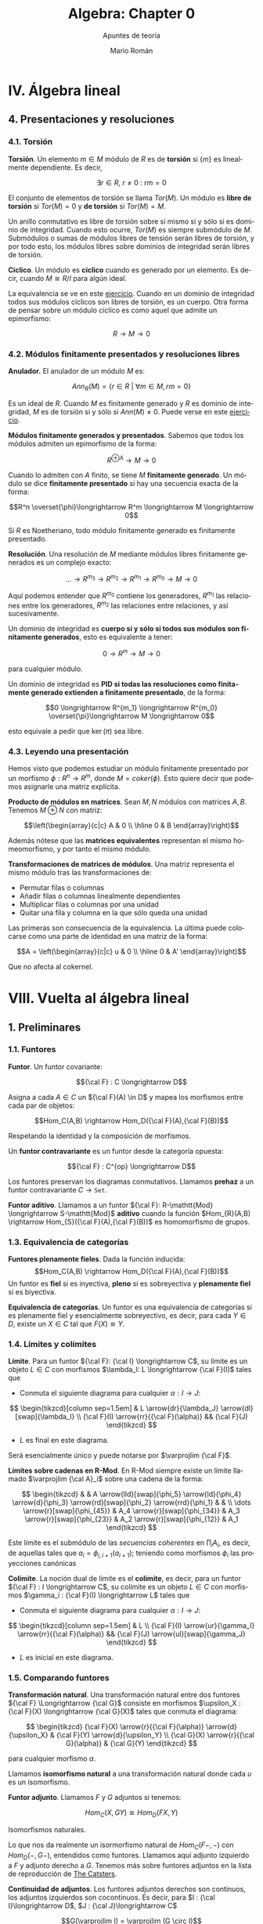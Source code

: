 #+TITLE: Algebra: Chapter 0
#+SUBTITLE: Apuntes de teoría
#+AUTHOR: Mario Román
#+OPTIONS: num:nil toc:nil
#+LANGUAGE: es

#+latex_header: \usepackage{amsmath}
#+latex_header: \usepackage{amsthm}
#+latex_header: \usepackage{tikz-cd}
#+latex_header: \newtheorem{theorem}{Teorema}
#+latex_header: \newtheorem{fact}{Proposición}
#+latex_header: \newtheorem{definition}{Definición}
#+latex_header: \setlength{\parindent}{0pt}

* IV. Álgebra lineal
** 4. Presentaciones y resoluciones
*** 4.1. Torsión
#+begin_definition
*Torsión*. Un elemento $m \in M$ módulo de $R$ es de *torsión* si $\{m\}$ es linealmente
dependiente. Es decir,

  \[ \exists r \in R,\ r \neq 0\ :\ rm = 0 \]

El conjunto de elementos de torsión se llama $Tor(M)$. Un módulo es *libre de torsión*
si $Tor(M) = 0$ y *de torsión* si $Tor(M)=M$.
#+end_definition

Un anillo conmutativo es libre de torsión sobre sí mismo si y sólo si es dominio de
integridad. Cuando esto ocurre, $Tor(M)$ es siempre submódulo de $M$. Submódulos o
sumas de módulos libres de tensión serán libres de torsión, y por todo esto, los módulos
libres sobre dominios de integridad serán libres de torsión.

#+begin_definition
*Cíclico*. Un módulo es *cíclico* cuando es generado por un elemento. Es decir,
cuando $M \cong R/I$ para algún ideal.
#+end_definition

La equivalencia se ve en este [[file:aluffi.org::*Un%20cociente%20por%20ideal%20es%20c%C3%ADclico.][ejercicio]]. Cuando en un dominio de integridad todos sus
módulos cíclicos son libres de torsión, es un cuerpo. Otra forma de pensar sobre un módulo
cíclico es como aquel que admite un epimorfismo:

\[ R \longrightarrow M \longrightarrow 0 \]

*** 4.2. Módulos finitamente presentados y resoluciones libres
#+begin_definition
*Anulador.* El anulador de un módulo $M$ es:

\[Ann_R(M) = \{ r \in R\ |\ \forall m \in M, rm = 0 \}\]
#+end_definition

Es un ideal de $R$. Cuando $M$ es finitamente generado y $R$ es dominio de integridad,
$M$ es de torsión si y sólo si $Ann(M) \neq 0$. Puede verse en este [[file:aluffi.org::*M%20de%20torsi%C3%B3n%20si%20y%20s%C3%B3lo%20si%20el%20anulador%20es%20no%20nulo.][ejercicio]].

#+begin_definition
*Módulos finitamente generados y presentados*. Sabemos que todos los módulos admiten un
epimorfismo de la forma:

\[ R^{\oplus A} \longrightarrow M \longrightarrow 0\]

Cuando lo admiten con $A$ finito, se tiene $M$ *finitamente generado*. Un módulo se dice
*finitamente presentado* si hay una secuencia exacta de la forma:

\[R^n \overset{\phi}\longrightarrow R^m \longrightarrow M \longrightarrow 0\]
#+end_definition

Si $R$ es Noetheriano, todo módulo finitamente generado es finitamente presentado.

#+begin_definition
*Resolución*. Una resolución de $M$ mediante módulos libres finitamente generados es
un complejo exacto:

\[ \dots \rightarrow R^{m_3} \rightarrow R^{m_2} \rightarrow R^{m_1} \rightarrow R^{m_0} \rightarrow M \rightarrow 0 \]
#+end_definition

Aquí podemos entender que $R^{m_0}$ contiene los generadores, $R^{m_1}$ las relaciones
entre los generadores, $R^{m_2}$ las relaciones entre relaciones, y así sucesivamente.

Un dominio de integridad es *cuerpo si y sólo si todos sus módulos son finitamente generados*,
esto es equivalente a tener:

\[ 0 \longrightarrow R^m \longrightarrow M \longrightarrow 0 \]

para cualquier módulo.

Un dominio de integridad es *PID si todas las resoluciones como finitamente generado 
extienden a finitamente presentado*, de la forma:

\[0 \longrightarrow R^{m_1} \longrightarrow R^{m_0} \overset{\pi}\longrightarrow M \longrightarrow 0\]

esto equivale a pedir que $\ker(\pi)$ sea libre.


*** 4.3. Leyendo una presentación
Hemos visto que podemos estudiar un módulo finitamente presentado por un
morfismo $\phi: R^n \longrightarrow R^m$, donde $M = coker(\phi)$. Esto quiere decir que 
podemos asignarle una matriz explícita.

#+begin_theorem
*Producto de módulos en matrices*. Sean $M,N$ módulos con matrices $A,B$.
Tenemos $M \oplus N$ con matriz:

\[\left(\begin{array}{c|c}
A & 0 \\ \hline 0 & B 
\end{array}\right)\]
#+end_theorem

Además nótese que las *matrices equivalentes* representan el mismo 
homeomorfismo, y por tanto el mismo módulo.

#+begin_theorem
*Transformaciones de matrices de módulos*. Una matriz representa el mismo módulo
tras las transformaciones de:
 - Permutar filas o columnas
 - Añadir filas o columnas linealmente dependientes
 - Multiplicar filas o columnas por una unidad
 - Quitar una fila y columna en la que sólo queda una unidad
#+end_theorem

Las primeras son consecuencia de la equivalencia. La última puede colocarse como
una parte de identidad en una matriz de la forma:

\[A = \left(\begin{array}{c|c}
u & 0 \\ \hline 0 & A' 
\end{array}\right)\]

Que no afecta al cokernel.

* VIII. Vuelta al álgebra lineal
** 1. Preliminares
*** 1.1. Funtores
#+begin_definition
*Funtor*. Un funtor covariante:

\[{\cal F} : C \longrightarrow D\]

Asigna a cada $A \in C$ un ${\cal F}(A) \in D$ y mapea los morfismos entre cada par de objetos:

\[Hom_C(A,B) \rightarrow Hom_D({\cal F}(A),{\cal F}(B))\]

Respetando la identidad y la composición de morfismos. 

Un *funtor contravariante* es un funtor desde la categoría opuesta:

\[{\cal F} : C^{op} \longrightarrow D\]
#+end_definition

Los funtores preservan los diagramas conmutativos. Llamamos *prehaz* a un funtor
contravariante $C \longrightarrow \mathtt{Set}$.

#+begin_definition
*Funtor aditivo*. Llamamos a un funtor 
${\cal F}: R-\mathtt{Mod} \longrightarrow S-\mathtt{Mod}$ *aditivo* cuando
la función $Hom_{R}(A,B) \rightarrow Hom_{S}({\cal F}(A),{\cal F}(B))$ es homomorfismo de grupos.
#+end_definition

*** 1.3. Equivalencia de categorías
#+begin_definition
*Funtores plenamente fieles*. Dada la función inducida:
\[Hom_C(A,B) \rightarrow Hom_D({\cal F}(A),{\cal F}(B))\]
Un funtor es *fiel* si es inyectiva, *pleno* si es sobreyectiva y *plenamente fiel*
si es biyectiva.
#+end_definition

#+begin_definition
*Equivalencia de categorías*. Un funtor es una equivalencia de categorías si 
es plenamente fiel y esencialmente sobreyectivo, es decir, para cada $Y \in D$,
existe un $X \in C$ tal que $F(X) \cong Y$.
#+end_definition

*** 1.4. Límites y colímites

#+begin_definition
*Límite*. Para un funtor ${\cal F}: {\cal I} \longrightarrow C$, su límite es
un objeto $L \in C$ con morfismos $\lambda_I: L \longrightarrow {\cal F}(I)$ tales que

- Conmuta el siguiente diagrama para cualquier $\alpha : I \longrightarrow J$:

\[ \begin{tikzcd}[column sep=1.5em]
 & L \arrow{dr}{\lambda_J} \arrow{dl}[swap]{\lambda_I} \\
{\cal F}(I) \arrow{rr}{{\cal F}(\alpha)} && {\cal F}(J)
\end{tikzcd} \]

- $L$ es final en este diagrama.
#+end_definition

Será esencialmente único y puede notarse por $\varprojlim {\cal F}$.

#+begin_theorem
*Límites sobre cadenas en R-Mod*. En R-Mod siempre existe un límite llamado \(\varprojlim {\cal A}_i\) sobre una
cadena de la forma:

\[ \begin{tikzcd}
& & A 
\arrow{lld}[swap]{\phi_5}
\arrow{ld}{\phi_4}
\arrow{d}{\phi_3}
\arrow{rd}[swap]{\phi_2}
\arrow{rrd}{\phi_1} 
& & \\
\dots \arrow{r}[swap]{\phi_{45}}  &
A_4 \arrow{r}[swap]{\phi_{34}} &
A_3 \arrow{r}[swap]{\phi_{23}} &
A_2 \arrow{r}[swap]{\phi_{12}} &
A_1
\end{tikzcd} \]
#+end_theorem

Este límite es el submódulo de las /secuencias coherentes/ en $\prod_i A_i$, es decir, de
aquellas tales que $a_i = \phi_{i,i+1}(a_{i+1})$; teniendo como morfismos $\phi_i$ las proyecciones
canónicas


#+begin_definition
*Colímite*. La noción dual de límite es el *colímite*, es decir, para
un funtor ${\cal F} : I \longrightarrow C$, su colímite es un objeto $L \in C$ con morfismos $\gamma_i : {\cal F}(I) \longrightarrow L$
tales que

- Conmuta el siguiente diagrama para cualquier $\alpha : I \longrightarrow J$:

\[ \begin{tikzcd}[column sep=1.5em]
 & L  \\
{\cal F}(I) \arrow{ur}{\gamma_I} \arrow{rr}{{\cal F}(\alpha)} && {\cal F}(J) \arrow{ul}[swap]{\gamma_J}
\end{tikzcd} \]

- $L$ es inicial en este diagrama.
#+end_definition

*** 1.5. Comparando funtores
#+begin_definition
*Transformación natural*. Una transformación natural entre dos funtores ${\cal F} \Longrightarrow {\cal G}$ 
consiste en morfismos $\upsilon_X : {\cal F}(X) \longrightarrow {\cal G}(X)$ tales que conmuta el diagrama:

\[ \begin{tikzcd}
{\cal F}(X) \arrow{r}{{\cal F}(\alpha)} \arrow{d}{\upsilon_X} & {\cal F}(Y) \arrow{d}{\upsilon_Y} \\
{\cal G}(X) \arrow{r}{{\cal G}(\alpha)} & {\cal G}(Y)
\end{tikzcd}
\]

para cualquier morfismo $\alpha$.

Llamamos *isomorfismo natural* a una transformación natural donde cada $\upsilon$
es un isomorfismo.
#+end_definition

#+begin_definition
*Funtor adjunto*. Llamamos ${F}$ y ${G}$ adjuntos si tenemos:

\[ Hom_C(X,GY) \cong Hom_D(FX,Y) \]

Isomorfismos naturales.
#+end_definition

Lo que nos da realmente un isormorfismo natural de $Hom_C(F-,-)$ con $Hom_D(-,G-)$,
entendidos como funtores. Llamamos aquí adjunto izquierdo a $F$ y adjunto derecho a $G$.
Tenemos más sobre funtores adjuntos en la lista de reproducción de [[https://www.youtube.com/playlist?list=PL54B49729E5102248][The Catsters]].

#+begin_theorem
*Continuidad de adjuntos*. Los funtores adjuntos derechos son continuos, los adjuntos
izquierdos son cocontinuos. Es decir, para $I : {\cal I}\longrightarrow D$, $J : {\cal J}\longrightarrow C$

\[G(\varprojlim I) = \varprojlim (G \circ I)\]
\[F(\varinjlim J) = \varinjlim (F \circ J)\]
#+end_theorem

Siempre que existan los límites. La demostración de esto se puede hacer aplicando los
funtores en los diagramas conmutativos y usando las propiedades universales de los límites.

#+begin_definition
*Funtor exacto*. Un funtor exacto respeta la exactitud de las secuencias. Es decir,
siendo la siguiente secuencia exacta:

\[ 0 \longrightarrow A \overset{\phi}\longrightarrow B \overset{\psi}\longrightarrow C \longrightarrow 0\]

La siguiente secuencia será exacta:

\[ 0 \longrightarrow FA \overset{F\phi}\longrightarrow FB \overset{F\psi}\longrightarrow FC \longrightarrow 0\]
#+end_definition

En particular, lo llamamos /exacto a la izquierda/ si preserva la exactitud de:

\[ 0 \longrightarrow A \overset{\phi}\longrightarrow B \overset{\psi}\longrightarrow C\]

Y /exacto a la derecha/ si preserva la exactitud de:

\[ A \overset{\phi}\longrightarrow B \overset{\psi}\longrightarrow C \longrightarrow 0\]


** 2. Producto tensor y el funtor Tor
*** 2.1. Aplicaciones bilineales
#+begin_definition
*Aplicación bilineal*. Una aplicación $\phi:M\times N \longrightarrow P$ es bilineal si
son lineales $\phi(\_,n)$ y $\phi(m,\_)$ para cualesquiera $m,n$.
#+end_definition

#+begin_definition
*Producto tensor*. $M \otimes_R N$ es el producto tensor de $M$ y $N$ como módulos de $R$
si cualquier aplicación bilineal factoriza de forma única a través de él:

\[ \begin{tikzcd}
M \times N \arrow{r}{\phi} \arrow{d}{\otimes} & P \\
M \otimes N \arrow{ru}[swap]{\exists! \overline\phi} &
\end{tikzcd} \]
#+end_definition

Usando universalidad podemos ver que $R \otimes N \cong N$ y que $M\otimes N \cong N\otimes M$. La construcción
explícita del producto tensor se hace sobre el módulo libre sobre $M \times N$ provocando un
cociente sobre los submódulos generados por:

\[(m,r_1n_1+r_2n_2) - r_1(m,n_1) - r_2(m,n_2)\]
\[(r_1m_1+r_2m_2,n) - r_1(m_1,n) - r_2(m_2,n)\]

Lo que nos permite actuar con ellos de forma bilineal. La demostración se basa en usar
la propiedad universal de la proyección sobre ese cociente.

*** 2.2. Adjunción con Hom
Dado un módulo $N$ de $R$, tenemos un funtor covariante $\otimes_R N$, que será *adjunto izquierdo*
a $Hom_{R-mod}(N,-)$. Podemos observar simplemente que una aplicación bilineal, al currificarse,
determina una función que va de $M$ a $Hom(N,P)$, y que es lineal. Sabiendo esto, es trivial
que:

\[ Hom_R(M, Hom_R(N,P)) \cong Hom_R(M \otimes N, P)\]

La naturalidad y el hecho de que es un isomorfismo se comprueban fácilmente. El hecho de
que exista una adjunción nos dice además que $\otimes_R N$, o $N\otimes_R$ por la isomorfía anterior,
son cocontinuos.

#+begin_fact
Para cualesquiera \(R\)-módulos, se tiene:

\[(M_1 \oplus M_2) \otimes N \cong (M_1 \otimes N) \oplus (M_2 \otimes N)\]

\[N \otimes (M_1 \oplus M_2) \cong (N \otimes M_1) \oplus (N \otimes M_2)\]

\[(\oplus_\alpha M_\alpha) \otimes N \cong \oplus_\alpha (M_\alpha \otimes N)\]
#+end_fact

Por cocontinuidad.


* Extra
** Adjuntos. The Catsters.
Serie de [[https://www.youtube.com/playlist?list=PL54B49729E5102248][vídeos]] sobre funtores adjuntos.

*** Adjuntions 1
Tenemos varias nociones de igualdad entre categorías.

#+begin_definition
*Isomorfismo de categorías*. Ocurre con dos functores:

\[ \begin{tikzcd}
{\cal C} \arrow[bend left]{r}{F} & {\cal D} \arrow[bend left]{l}{G}
\end{tikzcd}
\]

Tales que $1_C = GF$ y $FG = 1_D$.
#+end_definition

#+begin_definition
*Equivalencia de categorías*. Ocurre con dos functores:

\[ \begin{tikzcd}
{\cal C} \arrow[bend left]{r}{F} & {\cal D} \arrow[bend left]{l}{G}
\end{tikzcd}
\]

Tales que $1_C \cong GF$ y $FG \cong 1_D$. Entendiendo la isomorfía en la 
categoría de funtores, es decir, una [[https://ncatlab.org/nlab/show/natural+isomorphism][isomorfía natural]].
#+end_definition

#+begin_definition
*Adjunción*. Ocurre con dos functores:

\[ \begin{tikzcd}
{\cal C} \arrow[bend left]{r}{F} & {\cal D} \arrow[bend left]{l}{G}
\end{tikzcd}
\]

Tales que tenemos transformaciones naturales $1_C \overset{\eta}\Longrightarrow GF$ y 
$FG \overset{\epsilon}\Longrightarrow 1_D$ que cumplen las dos identidades triangulares siguientes:
 
\[ \begin{tikzcd}
F \arrow{r}{\eta} \arrow{dr}{id} & FGF \arrow{d}{\epsilon} \\
 & F
\end{tikzcd}   
\]     \[ \begin{tikzcd}
G \arrow{r}{\eta} \arrow{dr}{id} & GFG \arrow{d}{\epsilon} \\
 & G
\end{tikzcd}
\]
#+end_definition

En este caso escribimos $F \dashv G$, y $F$ es funtor adjunto de $G$.

*** Adjuntions 2
Damos una definición equivalente de funtores adjuntos.

#+begin_definition
*Adjunción*. Una adjunción es un isomorfismo natural:

\[Hom_D(FX,Y) \cong Hom_C(X,GY)\]

Natural sobre $X$ fijado cualquier $Y$ y natural sobre $Y$ fijado 
cualquier $X$. Entendiendo que usamos los funtores contravariantes $Hom(F-,Y)$,
$Hom(-,GY)$ por un lado y los funtores covariantes $Hom(FX,-)$ y $Hom(X,G-)$;
que nos dan los siguientes cuadrados de naturalidad:

\[ \begin{tikzcd}
Hom_D(FX',Y) \arrow{d}[swap]{Hom_D(Ff,Y)} \arrow{r}{\alpha_{X'}} & Hom_C(X',GY) \arrow{d}{Hom_C(f,GY)}\\
Hom_D(FX, Y) \arrow{r}{\alpha_{X}}& Hom_C(X,GY)
\end{tikzcd}
\] 

\[ \begin{tikzcd}
Hom_D(FX,Y) \arrow{d}[swap]{Hom_D(FX,g)} \arrow{r}{\beta_{Y}} & Hom_C(X,GY) \arrow{d}{Hom_C(X,Gf)}\\
Hom_D(FX,Y') \arrow{r}{\beta_{Y'}}& Hom_C(X,GY')
\end{tikzcd}
\] 
#+end_definition

Esta definición es equivalente intuitivamente a la anterior porque podemos crear $\eta$ y $\epsilon$
desde las identidades usando las siguientes transformaciones naturales: 

\[Hom_D(FX,FX) \cong Hom_C(X,GFX)\]

\[Hom_D(FGY,Y) \cong Hom_C(GY,GY)\]

*** Adjuntions 3

Podemos presentar ejemplos de adjunciones.
Los *funtores libres y de olvido* suelen ser adjuntos. Entre $Set$ y $Monoid$ tenemos:

\[ \begin{tikzcd}
{Set} \arrow[bend left]{r}{Free} & {Monoid} \arrow[bend left]{l}{Forget}
\end{tikzcd}
\]

Con la adjunción $Free \dashv Forget$. 

#+begin_theorem
*Mónada de una adjunción*. Cada adjunción da lugar a una mónada.
#+end_theorem

Tenemos un funtor $T = GF : {\cal C}  \longrightarrow {\cal C}$. Podemos definir la unidad de
la mónada como la unidad de la adjunción $\eta : 1_C \Longrightarrow T$ y la
multiplicación podemos definirla usando $id \ast \epsilon \ast id : GFGF \Longrightarrow GF$.

Ahora debemos comprobar que cumple los axiomas de mónada. El primero
se obtiene directamente desde los triángulos de la adjunción:

\[ \begin{tikzcd}
T \arrow{r}{T\eta} \arrow{dr}{id} & T^2 \arrow{d}{\mu} \\
 & T
\end{tikzcd}   
\]   \[ \begin{tikzcd}
GF \arrow{r}{GF\eta} \arrow{dr}{id} & GFGF \arrow{d}{G \epsilon F} \\
 & GF
\end{tikzcd}   
\]

Donde el segundo es resultado de aplicar el funtor $G$ a uno de los triángulos conmutativos
de la adjunción. Comprobamos el segundo axioma:

\[ \begin{tikzcd}
T^2 \arrow{d}{\mu} & T \arrow{dl}{id} \arrow{l}[swap]{\eta T} \\
T
\end{tikzcd}   
\]   \[ \begin{tikzcd}
GFGF \arrow{d}{G \epsilon F} & GF \arrow{dl}{id} \arrow{l}[swap]{\eta GF} \\
GF
\end{tikzcd}   
\]

Donde tenemos el resultado de aplicar $F$ por la derecha al otro triángulo conmutativo.

Y finalmente el axioma de conmutatividad de la mónada se comprueba como:

\[ \begin{tikzcd}
T^3 \arrow{d}{T \mu} \arrow{r}{\mu T} & T^2 \arrow{d}{\mu} \\
T^2 \arrow{r}{\mu} & T
\end{tikzcd} \]  \[ \begin{tikzcd}
GFGFGF \arrow{d}{GFG \epsilon F} \arrow{r}{G \epsilon FGF} & GFGF \arrow{d}{G\epsilon F} \\
GFGF \arrow{r}{G \epsilon F} & GF
\end{tikzcd} \] 

Donde el segundo diagrama se obtiene desde la naturalidad de $\epsilon$ aplicando funtores.

*** Adjuntions 4

Vamos a probar la igualdad entre las dos definiciones de adjunción.
Supongamos primero que tenemos el isomorfismo natural entre los dos 
conjuntos de morfismos, es decir, tenemos:

\[ \(-\) : Hom_D(FX,Y) \cong Hom_C(X,GY) \]

Si tomamos ahora los dos cuadrados naturales que teníamos por este 
isomorfismo y tomamos en ellos los casos particulares $Y = FX$ primero,
y $X = GY$ después:


\[ \begin{tikzcd}
Hom_D(FX,FX) \arrow{d}[swap]{\_ \circ Ff} \arrow{r}{(-)} & Hom_C(X,GFX) \arrow{d}{\_\circ f}\\
Hom_D(FX', FX) \arrow{r}{(-)}& Hom_C(X',GFX)
\end{tikzcd}
\]

Si tomamos la identidad $1_{FX}$ y llamamos $\eta_X = \overline{1_{FX}}$, tenemos que
\(\eta \circ f = \overline{Ff}\). Ahora, si damos la vuelta al isomorfismo $(-)$ en este 
diagrama a la vez que hacemos $X = GY$:

\[ \begin{tikzcd}
Hom_D(FGY,Y) \arrow{d}[swap]{\_ \circ Ff}  & Hom_C(GY,GY) \arrow{l}[swap]{(-)} \arrow{d}{\_\circ f}\\
Hom_D(FGY',Y) & Hom_C(GY',GY) \arrow{l}[swap]{(-)}
\end{tikzcd}
\]

Volviendo a tomar la identidad $1_{GY}$ y llamando $\epsilon_Y = \overline{1_{GY}}$, tenemos
$\epsilon \circ Ff = \overline{f}$.

Ahora tomamos el segundo cuadrado natural, y repetimos el mismo
proceso.

\[ \begin{tikzcd}
Hom_D(FX,FX) \arrow{d}[swap]{g \circ \_} \arrow{r}{(-)} & Hom_C(X,GFX) \arrow{d}{Gg\circ \_}\\
Hom_D(FX,FX') \arrow{r}{(-)}& Hom_C(X,GFX')
\end{tikzcd}
\] 

Obteniendo desde la identidad en $FX$ la ecuación $\overline{g} = Gg \circ \eta$. Y volviendo
a dar la vuelta a los isomorfimos llegamos a:

\[ \begin{tikzcd}
Hom_D(FGY,Y) \arrow{d}[swap]{g \circ \_}  & Hom_C(GY,GY) \arrow{l}[swap]{(-)} \arrow{d}{Gg \circ \_}\\
Hom_D(FGY,Y') & \arrow{l}[swap]{(-)} Hom_C(GY,GY')
\end{tikzcd}
\]

Obteniendo finalmente $\overline{Gg} = g \circ \epsilon$. De este proceso hemos obtenido finalmente
las siguientes ecuaciones:

\[ \begin{align*}
\eta \circ f &= \overline{Ff} \\
\epsilon \circ Ff &= \overline{f} \\
Gg \circ \eta &= \overline{g} \\
g \circ  \epsilon &= \overline{Gg} 
\end{align*} \]

Con ellas podemos probar la naturalidad de $\eta$ y la naturalidad de
$\epsilon$:

\[ \begin{tikzcd}
GFX  \arrow{r}{GFf} & GFY \\
X \arrow{u}[swap]{\eta_X} \arrow{r}[swap]{f} & Y \arrow{u}{\eta_Y}
\end{tikzcd}
\]   \[ \begin{tikzcd}
FGX \arrow{d}[swap]{\epsilon_X} \arrow{r}{FGg} & FGY \arrow{d}{\epsilon_Y}\\
X \arrow{r}[swap]{g} & Y
\end{tikzcd}
\]

Ya que $\eta \circ f = \overline{Ff} = GFf \circ \eta$ y $f \circ \epsilon = \overline{Gf} = \epsilon \circ FGf$. Y además podemos probar
los dos triángulos de naturalidad.

\[ \begin{tikzcd}
F \arrow{r}{F \eta_X} \arrow{dr}{id} & FGF \arrow{d}{\epsilon_{FX}} \\
 & F
\end{tikzcd}   
\]     \[ \begin{tikzcd}
G \arrow{r}{\eta_{GX}} \arrow{dr}{id} & GFG \arrow{d}{G\epsilon_X} \\
 & G
\end{tikzcd}
\]

Teniendo finalmente que:


\[\begin{align*}
\epsilon \circ F\eta &= \overline{\eta} = 1 \\
G\epsilon \circ \eta &= \overline{\epsilon} = 1
\end{align*}\]

El otro sentido de la demostración se tiene llegando primero a las cuatro ecuaciones,
y usándolas para definir el isomorfismo $(-)$. Falta entonces demostrar su naturalidad.

